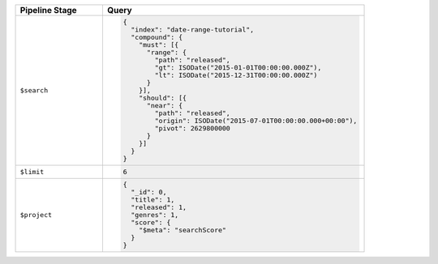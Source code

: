 .. list-table::
   :header-rows: 1
   :widths: 25 75

   * - Pipeline Stage
     - Query

   * - ``$search``
     - .. code-block:: javascript

          {
            "index": "date-range-tutorial",
            "compound": {
              "must": [{
                "range": {
                  "path": "released",
                  "gt": ISODate("2015-01-01T00:00:00.000Z"),
                  "lt": ISODate("2015-12-31T00:00:00.000Z")
                }
              }],
              "should": [{
                "near": {
                  "path": "released",
                  "origin": ISODate("2015-07-01T00:00:00.000+00:00"),
                  "pivot": 2629800000
                }
              }]
            }
          }

   * - ``$limit``
     - .. code-block:: javascript

          6

   * - ``$project``
     - .. code-block:: javascript

          {
            "_id": 0,
            "title": 1,
            "released": 1,
            "genres": 1,
            "score": { 
              "$meta": "searchScore" 
            }
          }
